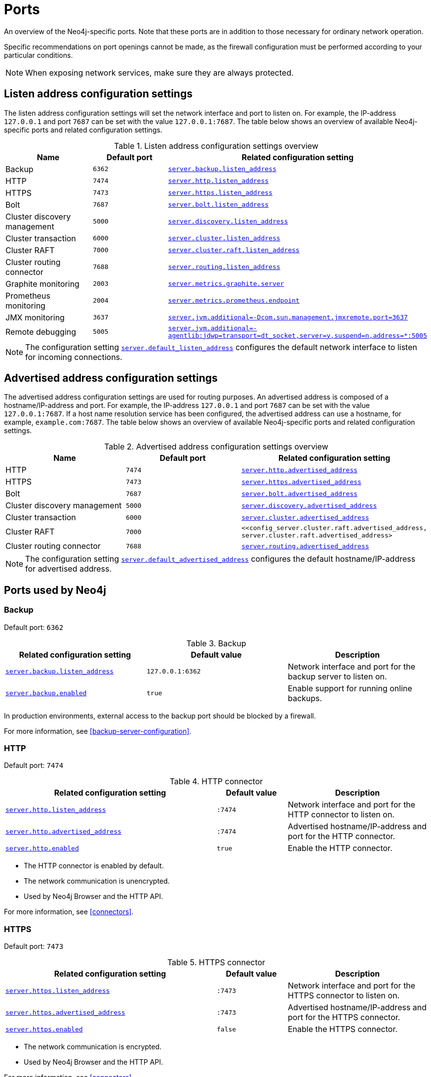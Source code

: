 :description: Ports relevant to a Neo4j installation.
[[ports]]
= Ports

An overview of the Neo4j-specific ports.
Note that these ports are in addition to those necessary for ordinary network operation.

Specific recommendations on port openings cannot be made, as the firewall configuration must be performed according to your particular conditions.

[NOTE]
====
When exposing network services, make sure they are always protected.
====

== Listen address configuration settings

The listen address configuration settings will set the network interface and port to listen on.
For example, the IP-address `127.0.0.1` and port `7687` can be set with the value `127.0.0.1:7687`.
The table below shows an overview of available Neo4j-specific ports and related configuration settings.

.Listen address configuration settings overview
[options="header"]
|===
| Name                         | Default port | Related configuration setting
| Backup                       | `6362`       | `<<config_server.backup.listen_address, server.backup.listen_address>>`
| HTTP                         | `7474`       | `<<config_server.http.listen_address, server.http.listen_address>>`
| HTTPS                        | `7473`       | `<<config_server.https.listen_address, server.https.listen_address>>`
| Bolt                         | `7687`       | `<<config_server.bolt.listen_address, server.bolt.listen_address>>`
| Cluster discovery management | `5000`       | `<<config_server.discovery.listen_address, server.discovery.listen_address>>`
| Cluster transaction          | `6000`       | `<<config_server.cluster.listen_address, server.cluster.listen_address>>`
| Cluster RAFT                 | `7000`       | `<<config_server.cluster.raft.listen_address, server.cluster.raft.listen_address>>`
| Cluster routing connector    | `7688`       | `<<config_server.routing.listen_address, server.routing.listen_address>>`
| Graphite monitoring          | `2003`       | `<<config_server.metrics.graphite.server, server.metrics.graphite.server>>`
| Prometheus monitoring        | `2004`       | `<<config_server.metrics.prometheus.endpoint, server.metrics.prometheus.endpoint>>`
| JMX monitoring               | `3637`       | `<<config_server.jvm.additional, +++server.jvm.additional=-Dcom.sun.management.jmxremote.port=3637+++>>`
| Remote debugging             | `5005`       | `<<config_server.jvm.additional, +++server.jvm.additional=-agentlib:jdwp=transport=dt_socket,server=y,suspend=n,address=*:5005+++>>`
|===

[NOTE]
The configuration setting `<<config_server.default_listen_address, server.default_listen_address>>` configures the default network interface to listen for incoming connections.

== Advertised address configuration settings

The advertised address configuration settings are used for routing purposes. 
An advertised address is composed of a hostname/IP-address and port.
For example, the IP-address `127.0.0.1` and port `7687` can be set with the value `127.0.0.1:7687`.
If a host name resolution service has been configured, the advertised address can use a hostname, for example, `example.com:7687`.
The table below shows an overview of available Neo4j-specific ports and related configuration settings.


.Advertised address configuration settings overview
[options="header"]
|===
| Name                         | Default port | Related configuration setting
| HTTP                         | `7474`       | `<<config_server.http.advertised_address, server.http.advertised_address>>`
| HTTPS                        | `7473`       | `<<config_server.https.advertised_address, server.https.advertised_address>>`
| Bolt                         | `7687`       | `<<config_server.bolt.advertised_address, server.bolt.advertised_address>>`
| Cluster discovery management | `5000`       | `<<config_server.discovery.advertised_address, server.discovery.advertised_address>>`
| Cluster transaction          | `6000`       | `<<config_server.cluster.advertised_address, server.cluster.advertised_address>>`
| Cluster RAFT                 | `7000`       | `<<config_server.cluster.raft.advertised_address, server.cluster.raft.advertised_address>`
| Cluster routing connector    | `7688`       | `<<config_server.routing.advertised_address, server.routing.advertised_address>>`
|===

[NOTE]
====
The configuration setting `<<config_server.default_advertised_address, server.default_advertised_address>>` configures the default hostname/IP-address for advertised address.
====

== Ports used by Neo4j

[role=enterprise-edition]
=== Backup

Default port: `6362`

.Backup
[options="header"]
|===
| Related configuration setting                                             | Default value    | Description
| `<<config_server.backup.listen_address, server.backup.listen_address>>`   | `127.0.0.1:6362` | Network interface and port for the backup server to listen on.
| `<<config_server.backup.enabled, server.backup.enabled>>`                 | `true`           | Enable support for running online backups.
|===

In production environments, external access to the backup port should be blocked by a firewall.

For more information, see <<backup-server-configuration>>.


=== HTTP

Default port: `7474`

.HTTP connector
[cols="3,1,2", options="header"]
|===
| Related configuration setting
| Default value
| Description

| `<<config_server.http.listen_address, server.http.listen_address>>`
| `:7474`
| Network interface and port for the HTTP connector to listen on.

| `<<config_server.http.advertised_address, server.http.advertised_address>>`
| `:7474`
| Advertised hostname/IP-address and port for the HTTP connector.

| `<<config_server.http.enabled, server.http.enabled>>`
| `true`
| Enable the HTTP connector.
|===

* The HTTP connector is enabled by default.

* The network communication is unencrypted.

* Used by Neo4j Browser and the HTTP API.

For more information, see <<connectors>>.


=== HTTPS

Default port: `7473`

.HTTPS connector
[cols="3,1,2", options="header"]
|===
| Related configuration setting
| Default value
| Description

| `<<config_server.https.listen_address, server.https.listen_address>>`
| `:7473`
| Network interface and port for the HTTPS connector to listen on.

| `<<config_server.https.advertised_address, server.https.advertised_address>>`
| `:7473`
| Advertised hostname/IP-address and port for the HTTPS connector.

| `<<config_server.https.enabled, server.https.enabled>>`
| `false`
| Enable the HTTPS connector.
|===

* The network communication is encrypted.

* Used by Neo4j Browser and the HTTP API.

For more information, see <<connectors>>.


=== Bolt

Default port: `7687`

.Bolt connector
[cols="3,1,2", options="header"]
|===
| Related configuration setting
| Default value
| Description

| `<<config_server.bolt.listen_address, server.bolt.listen_address>>`
| `:7687`
| Network interface and port for the Bolt connector to listen on.

| `<<config_server.bolt.advertised_address, server.bolt.advertised_address>>`
| `:7687`
| Advertised hostname/IP-address and port for the Bolt connector.

| `<<config_server.bolt.enabled, server.bolt.enabled>>`
| `true`
| Enable the Bolt connector.

| `<<config_server.bolt.tls_level, server.bolt.tls_level>>`
| `DISABLED`
| Encryption level for the Bolt connector.
|===

* By default, the Bolt connector is *enabled*, but its encryption is *turned off*.

* Used by Cypher Shell, Neo4j Browser, and the official Neo4j drivers.

For more information, see <<connectors>>.


[role=enterprise-edition]
=== Cluster

By default, the operating mode of a Neo4j instance (`<<config_server.cluster.initial_mode_constraint, server.cluster.initial_mode_constraint>>`) is set to `SINGLE`.

.Cluster listen address
[options="header"]
|===
| Name                 | Default port | Default value | Related configuration setting
| Discovery management | `5000`       | `:5000`       | `<<config_server.discovery.listen_address, server.discovery.listen_address>>`
| Transaction          | `6000`       | `:6000`       | `<<config_server.cluster.listen_address, server.cluster.listen_address>>`
| RAFT                 | `7000`       | `:7000`       | `<<config_server.cluster.raft.listen_address, server.cluster.raft.listen_address>>`
| Routing connector    | `7688`       | `:7688`       | `<<server.routing.listen_address, server.routing.listen_address>>`
|===


.Cluster advertised address
[options="header"]
|===
| Name                 | Default port | Default value | Related configuration setting
| Discovery management | `5000`       | `:5000`       | `<<config_server.discovery.advertised_address, server.discovery.advertised_address>>`
| Transaction          | `6000`       | `:6000`       | `<<config_server.cluster.advertised_address, server.cluster.advertised_address>>`
| RAFT                 | `7000`       | `:7000`       | `<<config_server.cluster.raft.advertised_address, server.cluster.raft.advertised_address>>`
| Routing connector    | `7688`       | `:7688`       | `<<config_server.routing.advertised_address, server.routing.advertised_address>>`
|===

The ports are likely be different in a production installation; therefore the potential opening of ports must be modified accordingly.

For more information, see:

* <<deploy-cluster>>

* <<clustering-settings>>


=== Graphite monitoring

Default port: `2003`

.Graphite
[options="header"]
|===
| Related configuration setting                                         | Default value    | Description
| `<<config_server.metrics.graphite.server, server.metrics.graphite.server>>`         | `:2003`          | Hostname/IP-address and port of the Graphite server.
| `<<config_server.metrics.graphite.enabled, server.metrics.graphite.enabled>>`       | `false`          | Enable exporting metrics to the Graphite server.
|===

This is an outbound connection that enables a Neo4j instance to communicate with a Graphite server.

For further information, see <<metrics-graphite>> and the https://graphite.readthedocs.io/en/stable/carbon-daemons.html[Graphite official documentation].


=== Prometheus monitoring

Default port: `2004`

.Prometheus
[options="header"]
|===
| Related configuration setting                                         | Default value    | Description
| `<<config_server.metrics.prometheus.endpoint, server.metrics.prometheus.endpoint>>` | `localhost:2004` | Network interface and port for the Prometheus endpoint to listen on.
| `<<config_server.metrics.prometheus.enabled, server.metrics.prometheus.enabled>>`   | `false`          | Enable exporting metrics with the Prometheus endpoint.
|===

For more information, see xref:monitoring/metrics/expose/index.adoc#_prometheus[Prometheus].


=== JMX monitoring

Default port: `3637`

.Java Management Extensions
[options="header"]
|===
| Related configuration setting                                                                  | Default value| Description
| `<<config_server.jvm.additional, +++server.jvm.additional=-Dcom.sun.management.jmxremote.port=3637+++>>` | `3637`       | Additional setting for exposing the Java Management Extensions (JMX).
|===

For further information, see <<java-reference#jmx-metrics, Java Reference -> JMX metrics>> and https://docs.oracle.com/javase/1.5.0/docs/guide/management/agent.html[the official documentation on Monitoring and Management Using JMX].


=== Remote debugging

Default port: `5005`

.Remote debugging
[options="header"]
|===
| Related configuration setting                                                                                               | Default value | Description
| `<<config_server.jvm.additional, +++server.jvm.additional=-agentlib:jdwp=transport=dt_socket,server=y,suspend=n,address=*:5005+++>>`  | `:5005`       | Additional setting for exposing remote debugging.
|===

For more information, see the <<java-reference#server-debugging, Java Reference -> Setup for remote debugging>>.
